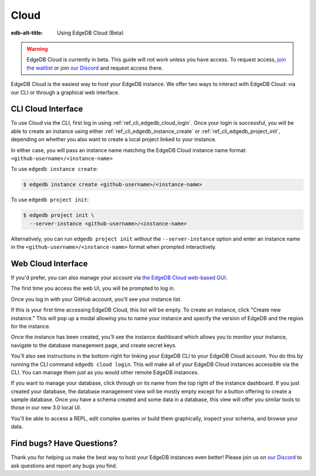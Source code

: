 .. _ref_guide_cloud:

=====
Cloud
=====

:edb-alt-title: Using EdgeDB Cloud (Beta)

.. warning::

    EdgeDB Cloud is currently in beta. This guide will not work unless you have
    access. To request access, `join the waitlist </p/cloud-waitlist>`_ or join
    `our Discord <https://discord.gg/umUueND6ag>`_ and request access there.

EdgeDB Cloud is the easiest way to host your EdgeDB instance. We offer two ways
to interact with EdgeDB Cloud: via our CLI or through a graphical web
interface.

CLI Cloud Interface
===================

To use Cloud via the CLI, first log in using :ref:`ref_cli_edgedb_cloud_login`.
Once your login is successful, you will be able to create an instance using
either :ref:`ref_cli_edgedb_instance_create` or
:ref:`ref_cli_edgedb_project_init`, depending on whether you also want to
create a local project linked to your instance.

In either case, you will pass an instance name matching the EdgeDB Cloud
instance name format: ``<github-username>/<instance-name>``

To use ``edgedb instance create``:

.. code-block:: bash

    $ edgedb instance create <github-username>/<instance-name>

To use ``edgedb project init``:

.. code-block:: bash

    $ edgedb project init \
      --server-instance <github-username>/<instance-name>

Alternatively, you can run ``edgedb project init`` *without* the
``--server-instance`` option and enter an instance name in the
``<github-username>/<instance-name>`` format when prompted interactively.


Web Cloud Interface
===================

If you'd prefer, you can also manage your account via `the EdgeDB Cloud
web-based GUI <https://cloud.edgedb.com/>`_.

The first time you access the web UI, you will be prompted to log in.

.. image:: images/cloud/1-login.png
    :width: 100%
    :alt: A screenshot of the EdgeDB Cloud login page

Once you log in with your GitHub account, you'll see your instance list.

.. image:: images/cloud/2-instance-list.png
    :width: 100%
    :alt: A screenshot of the EdgeDB Cloud instance list view

If this is your first time accessing EdgeDB Cloud, this list will be empty. To
create an instance, click "Create new instance." This will pop up a modal
allowing you to name your instance and specify the version of EdgeDB and the
region for the instance.

.. image:: images/cloud/3-create-instance.png
    :width: 100%
    :alt: A screenshot of the EdgeDB Cloud create instance modal

Once the instance has been created, you'll see the instance dashboard which
allows you to monitor your instance, navigate to the database management page,
and create secret keys.

.. image:: images/cloud/4-instance-dashboard.png
    :width: 100%
    :alt: A screenshot of the EdgeDB Cloud instance dashboard

You'll also see instructions in the bottom-right for linking your EdgeDB CLI to
your EdgeDB Cloud account. You do this by running the CLI command ``edgedb
cloud login``. This will make all of your EdgeDB Cloud instances accessible via
the CLI. You can manage them just as you would other remote EdgeDB instances.

If you want to manage your database, click through on its name from the top
right of the instance dashboard. If you just created your database, the
database management view will be mostly empty except for a button offering to
create a sample database. Once you have a schema created and some data in a
database, this view will offer you similar tools to those in our new 3.0 local
UI.

.. image:: images/cloud/5-database-dashboard.png
    :width: 100%
    :alt: A screenshot of the EdgeDB Cloud database dashboard

You'll be able to access a REPL, edit complex queries or build them
graphically, inspect your schema, and browse your data.

.. image:: images/cloud/6-repl.png
    :width: 100%
    :alt: A screenshot of the EdgeDB Cloud REPL

.. image:: images/cloud/7-query-editor.png
    :width: 100%
    :alt: A screenshot of the EdgeDB Cloud query editor

.. image:: images/cloud/8-schema.png
    :width: 100%
    :alt: A screenshot of the EdgeDB Cloud schema viewer

.. image:: images/cloud/9-data-explorer.png
    :width: 100%
    :alt: A screenshot of the EdgeDB Cloud data explorer


Find bugs? Have Questions?
==========================

Thank you for helping us make the best way to host your EdgeDB instances even
better! Please join us on `our Discord <https://discord.gg/umUueND6ag>`_ to ask
questions and report any bugs you find.
